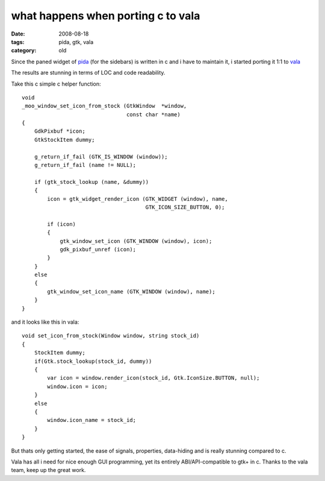 what happens when porting c to vala
===================================

:date: 2008-08-18
:tags: pida, gtk, vala
:category: old


Since the paned widget of pida_ (for the sidebars) is written in c and i have to maintain it,
i started porting it 1:1 to vala_

The results are stunning in terms of LOC and code readability.

Take this c simple c helper function::

    void
    _moo_window_set_icon_from_stock (GtkWindow  *window,
                                     const char *name)
    {
        GdkPixbuf *icon;
        GtkStockItem dummy;

        g_return_if_fail (GTK_IS_WINDOW (window));
        g_return_if_fail (name != NULL);

        if (gtk_stock_lookup (name, &dummy))
        {
            icon = gtk_widget_render_icon (GTK_WIDGET (window), name,
                                           GTK_ICON_SIZE_BUTTON, 0);

            if (icon)
            {
                gtk_window_set_icon (GTK_WINDOW (window), icon);
                gdk_pixbuf_unref (icon);
            }
        }
        else
        {
            gtk_window_set_icon_name (GTK_WINDOW (window), name);
        }
    }


and it looks like this in vala::

    void set_icon_from_stock(Window window, string stock_id)
    {
        StockItem dummy;
        if(Gtk.stock_lookup(stock_id, dummy))
        {
            var icon = window.render_icon(stock_id, Gtk.IconSize.BUTTON, null);
            window.icon = icon;
        }
        else
        {
            window.icon_name = stock_id;
        }
    }


But thats only getting started, the ease of signals, properties, data-hiding and is really stunning compared to c.

Vala has all i need for nice enough GUI programming, yet its entirely ABI/API-compatible to gtk+ in c.
Thanks to the vala team, keep up the great work.

.. _pida: http://pida.co.uk
.. _vala: https://wiki.gnome.org/Projects/Vala
